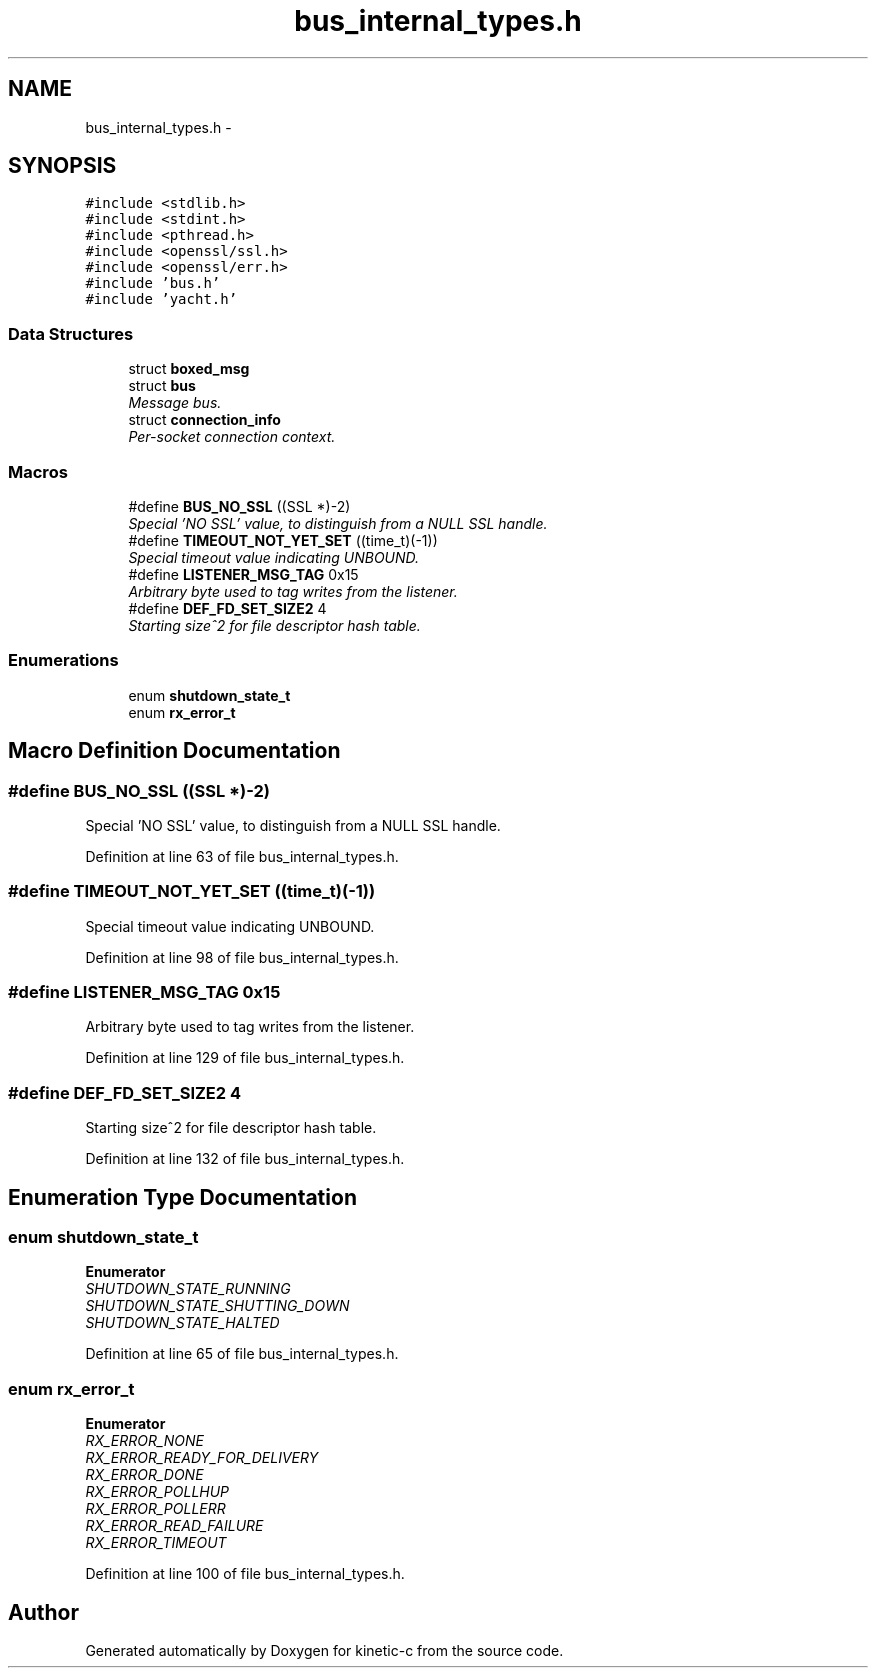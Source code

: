 .TH "bus_internal_types.h" 3 "Fri Mar 13 2015" "Version v0.12.0" "kinetic-c" \" -*- nroff -*-
.ad l
.nh
.SH NAME
bus_internal_types.h \- 
.SH SYNOPSIS
.br
.PP
\fC#include <stdlib\&.h>\fP
.br
\fC#include <stdint\&.h>\fP
.br
\fC#include <pthread\&.h>\fP
.br
\fC#include <openssl/ssl\&.h>\fP
.br
\fC#include <openssl/err\&.h>\fP
.br
\fC#include 'bus\&.h'\fP
.br
\fC#include 'yacht\&.h'\fP
.br

.SS "Data Structures"

.in +1c
.ti -1c
.RI "struct \fBboxed_msg\fP"
.br
.ti -1c
.RI "struct \fBbus\fP"
.br
.RI "\fIMessage bus\&. \fP"
.ti -1c
.RI "struct \fBconnection_info\fP"
.br
.RI "\fIPer-socket connection context\&. \fP"
.in -1c
.SS "Macros"

.in +1c
.ti -1c
.RI "#define \fBBUS_NO_SSL\fP   ((SSL *)-2)"
.br
.RI "\fISpecial 'NO SSL' value, to distinguish from a NULL SSL handle\&. \fP"
.ti -1c
.RI "#define \fBTIMEOUT_NOT_YET_SET\fP   ((time_t)(-1))"
.br
.RI "\fISpecial timeout value indicating UNBOUND\&. \fP"
.ti -1c
.RI "#define \fBLISTENER_MSG_TAG\fP   0x15"
.br
.RI "\fIArbitrary byte used to tag writes from the listener\&. \fP"
.ti -1c
.RI "#define \fBDEF_FD_SET_SIZE2\fP   4"
.br
.RI "\fIStarting size^2 for file descriptor hash table\&. \fP"
.in -1c
.SS "Enumerations"

.in +1c
.ti -1c
.RI "enum \fBshutdown_state_t\fP "
.br
.ti -1c
.RI "enum \fBrx_error_t\fP "
.br
.in -1c
.SH "Macro Definition Documentation"
.PP 
.SS "#define BUS_NO_SSL   ((SSL *)-2)"

.PP
Special 'NO SSL' value, to distinguish from a NULL SSL handle\&. 
.PP
Definition at line 63 of file bus_internal_types\&.h\&.
.SS "#define TIMEOUT_NOT_YET_SET   ((time_t)(-1))"

.PP
Special timeout value indicating UNBOUND\&. 
.PP
Definition at line 98 of file bus_internal_types\&.h\&.
.SS "#define LISTENER_MSG_TAG   0x15"

.PP
Arbitrary byte used to tag writes from the listener\&. 
.PP
Definition at line 129 of file bus_internal_types\&.h\&.
.SS "#define DEF_FD_SET_SIZE2   4"

.PP
Starting size^2 for file descriptor hash table\&. 
.PP
Definition at line 132 of file bus_internal_types\&.h\&.
.SH "Enumeration Type Documentation"
.PP 
.SS "enum \fBshutdown_state_t\fP"

.PP
\fBEnumerator\fP
.in +1c
.TP
\fB\fISHUTDOWN_STATE_RUNNING \fP\fP
.TP
\fB\fISHUTDOWN_STATE_SHUTTING_DOWN \fP\fP
.TP
\fB\fISHUTDOWN_STATE_HALTED \fP\fP
.PP
Definition at line 65 of file bus_internal_types\&.h\&.
.SS "enum \fBrx_error_t\fP"

.PP
\fBEnumerator\fP
.in +1c
.TP
\fB\fIRX_ERROR_NONE \fP\fP
.TP
\fB\fIRX_ERROR_READY_FOR_DELIVERY \fP\fP
.TP
\fB\fIRX_ERROR_DONE \fP\fP
.TP
\fB\fIRX_ERROR_POLLHUP \fP\fP
.TP
\fB\fIRX_ERROR_POLLERR \fP\fP
.TP
\fB\fIRX_ERROR_READ_FAILURE \fP\fP
.TP
\fB\fIRX_ERROR_TIMEOUT \fP\fP
.PP
Definition at line 100 of file bus_internal_types\&.h\&.
.SH "Author"
.PP 
Generated automatically by Doxygen for kinetic-c from the source code\&.
